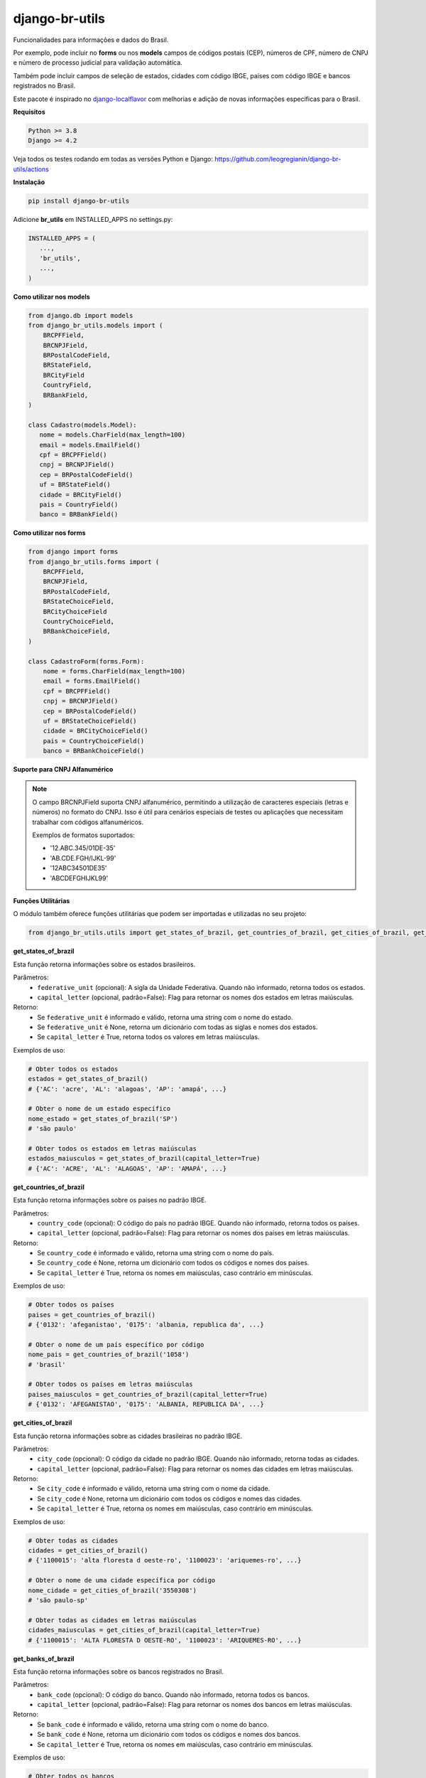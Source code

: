 ==================
django-br-utils
==================

.. image:: https://img.shields.io/github/actions/workflow/status/leogregianin/django-br-utils/test.yml.svg?branch=main&style=for-the-badge
   :target: https://github.com/leogregianin/django-br-utils/actions?workflow=Test

.. image:: https://img.shields.io/badge/Coverage-100%25-success?style=for-the-badge
  :target: https://github.com/leogregianin/django-br-utils/actions?workflow=Test

.. image:: https://img.shields.io/pypi/v/django-br-utils.svg?style=for-the-badge
    :target: https://pypi.org/project/django-br-utils/


Funcionalidades para informações e dados do Brasil.

Por exemplo, pode incluir no **forms** ou nos **models** campos de códigos
postais (CEP), números de CPF, número de CNPJ e número de processo judicial
para validação automática.

Também pode incluir campos de seleção de estados, cidades com código IBGE, 
países com código IBGE e bancos registrados no Brasil.

Este pacote é inspirado no `django-localflavor <0_>`_
com melhorias e adição de novas informações específicas para o Brasil.

.. _0: https://github.com/django/django-localflavor


**Requisitos**

.. code-block:: shell

   Python >= 3.8
   Django >= 4.2


Veja todos os testes rodando em todas as versões Python e Django:
https://github.com/leogregianin/django-br-utils/actions


**Instalação**

.. code-block:: shell

   pip install django-br-utils


Adicione **br_utils** em INSTALLED_APPS no settings.py:

.. code-block:: python

   INSTALLED_APPS = (
      ...,
      'br_utils',
      ...,
   )


**Como utilizar nos models**

.. code-block:: python

   from django.db import models
   from django_br_utils.models import (
       BRCPFField,
       BRCNPJField,
       BRPostalCodeField,
       BRStateField,
       BRCityField
       CountryField,
       BRBankField,
   )
   
   class Cadastro(models.Model):
      nome = models.CharField(max_length=100)
      email = models.EmailField()
      cpf = BRCPFField()
      cnpj = BRCNPJField()
      cep = BRPostalCodeField()
      uf = BRStateField()
      cidade = BRCityField()
      pais = CountryField()
      banco = BRBankField()



**Como utilizar nos forms**

.. code-block:: python

   from django import forms
   from django_br_utils.forms import (
       BRCPFField,
       BRCNPJField,
       BRPostalCodeField,
       BRStateChoiceField,
       BRCityChoiceField
       CountryChoiceField,
       BRBankChoiceField,
   )

   class CadastroForm(forms.Form):
       nome = forms.CharField(max_length=100)
       email = forms.EmailField()
       cpf = BRCPFField()
       cnpj = BRCNPJField()
       cep = BRPostalCodeField()
       uf = BRStateChoiceField()
       cidade = BRCityChoiceField()
       pais = CountryChoiceField()
       banco = BRBankChoiceField()


**Suporte para CNPJ Alfanumérico**

.. note::
   O campo BRCNPJField suporta CNPJ alfanumérico, permitindo a utilização de caracteres especiais 
   (letras e números) no formato do CNPJ. Isso é útil para cenários especiais de testes ou aplicações
   que necessitam trabalhar com códigos alfanuméricos.

   Exemplos de formatos suportados:
   
   * '12.ABC.345/01DE-35'
   * 'AB.CDE.FGH/IJKL-99'
   * '12ABC34501DE35'
   * 'ABCDEFGHIJKL99'


**Funções Utilitárias**

O módulo também oferece funções utilitárias que podem ser importadas e utilizadas no seu projeto:

.. code-block:: python

   from django_br_utils.utils import get_states_of_brazil, get_countries_of_brazil, get_cities_of_brazil, get_banks_of_brazil

**get_states_of_brazil**

Esta função retorna informações sobre os estados brasileiros.

Parâmetros:
  - ``federative_unit`` (opcional): A sigla da Unidade Federativa. Quando não informado, retorna todos os estados.
  - ``capital_letter`` (opcional, padrão=False): Flag para retornar os nomes dos estados em letras maiúsculas.

Retorno:
  - Se ``federative_unit`` é informado e válido, retorna uma string com o nome do estado.
  - Se ``federative_unit`` é None, retorna um dicionário com todas as siglas e nomes dos estados.
  - Se ``capital_letter`` é True, retorna todos os valores em letras maiúsculas.

Exemplos de uso:

.. code-block:: python

   # Obter todos os estados
   estados = get_states_of_brazil()
   # {'AC': 'acre', 'AL': 'alagoas', 'AP': 'amapá', ...}
   
   # Obter o nome de um estado específico
   nome_estado = get_states_of_brazil('SP')
   # 'são paulo'
   
   # Obter todos os estados em letras maiúsculas
   estados_maiusculos = get_states_of_brazil(capital_letter=True)
   # {'AC': 'ACRE', 'AL': 'ALAGOAS', 'AP': 'AMAPÁ', ...}

**get_countries_of_brazil**

Esta função retorna informações sobre os países no padrão IBGE.

Parâmetros:
  - ``country_code`` (opcional): O código do país no padrão IBGE. Quando não informado, retorna todos os países.
  - ``capital_letter`` (opcional, padrão=False): Flag para retornar os nomes dos países em letras maiúsculas.

Retorno:
  - Se ``country_code`` é informado e válido, retorna uma string com o nome do país.
  - Se ``country_code`` é None, retorna um dicionário com todos os códigos e nomes dos países.
  - Se ``capital_letter`` é True, retorna os nomes em maiúsculas, caso contrário em minúsculas.

Exemplos de uso:

.. code-block:: python

   # Obter todos os países
   paises = get_countries_of_brazil()
   # {'0132': 'afeganistao', '0175': 'albania, republica da', ...}
   
   # Obter o nome de um país específico por código
   nome_pais = get_countries_of_brazil('1058')
   # 'brasil'
   
   # Obter todos os países em letras maiúsculas
   paises_maiusculos = get_countries_of_brazil(capital_letter=True)
   # {'0132': 'AFEGANISTAO', '0175': 'ALBANIA, REPUBLICA DA', ...}

**get_cities_of_brazil**

Esta função retorna informações sobre as cidades brasileiras no padrão IBGE.

Parâmetros:
  - ``city_code`` (opcional): O código da cidade no padrão IBGE. Quando não informado, retorna todas as cidades.
  - ``capital_letter`` (opcional, padrão=False): Flag para retornar os nomes das cidades em letras maiúsculas.

Retorno:
  - Se ``city_code`` é informado e válido, retorna uma string com o nome da cidade.
  - Se ``city_code`` é None, retorna um dicionário com todos os códigos e nomes das cidades.
  - Se ``capital_letter`` é True, retorna os nomes em maiúsculas, caso contrário em minúsculas.

Exemplos de uso:

.. code-block:: python

   # Obter todas as cidades
   cidades = get_cities_of_brazil()
   # {'1100015': 'alta floresta d oeste-ro', '1100023': 'ariquemes-ro', ...}
   
   # Obter o nome de uma cidade específica por código
   nome_cidade = get_cities_of_brazil('3550308')
   # 'são paulo-sp'
   
   # Obter todas as cidades em letras maiúsculas
   cidades_maiusculas = get_cities_of_brazil(capital_letter=True)
   # {'1100015': 'ALTA FLORESTA D OESTE-RO', '1100023': 'ARIQUEMES-RO', ...}


**get_banks_of_brazil**

Esta função retorna informações sobre os bancos registrados no Brasil.

Parâmetros:
  - ``bank_code`` (opcional): O código do banco. Quando não informado, retorna todos os bancos.
  - ``capital_letter`` (opcional, padrão=False): Flag para retornar os nomes dos bancos em letras maiúsculas.

Retorno:
  - Se ``bank_code`` é informado e válido, retorna uma string com o nome do banco.
  - Se ``bank_code`` é None, retorna um dicionário com todos os códigos e nomes dos bancos.
  - Se ``capital_letter`` é True, retorna os nomes em maiúsculas, caso contrário em minúsculas.

Exemplos de uso:

.. code-block:: python

   # Obter todos os bancos
   bancos = get_banks_of_brazil()
   # {'001': 'bco do brasil s.a.', '003': 'bco da amazonia s.a.', ...}
   
   # Obter o nome de um banco específico por código
   nome_banco = get_banks_of_brazil('341')
   # 'itaú unibanco s.a.'
   
   # Obter todos os bancos em letras maiúsculas
   bancos_maiusculos = get_banks_of_brazil(capital_letter=True)
   # {'001': 'BCO DO BRASIL S.A.', '003': 'BCO DA AMAZONIA S.A.', ...}


**Contribuição**

Contribuições são sempre bem vindas.

Sinta-se a vontade para abrir uma `Issue <1_>`_ para correções, dúvidas ou sugestões.

.. _1: https://github.com/leogregianin/django-br-utils/issues
